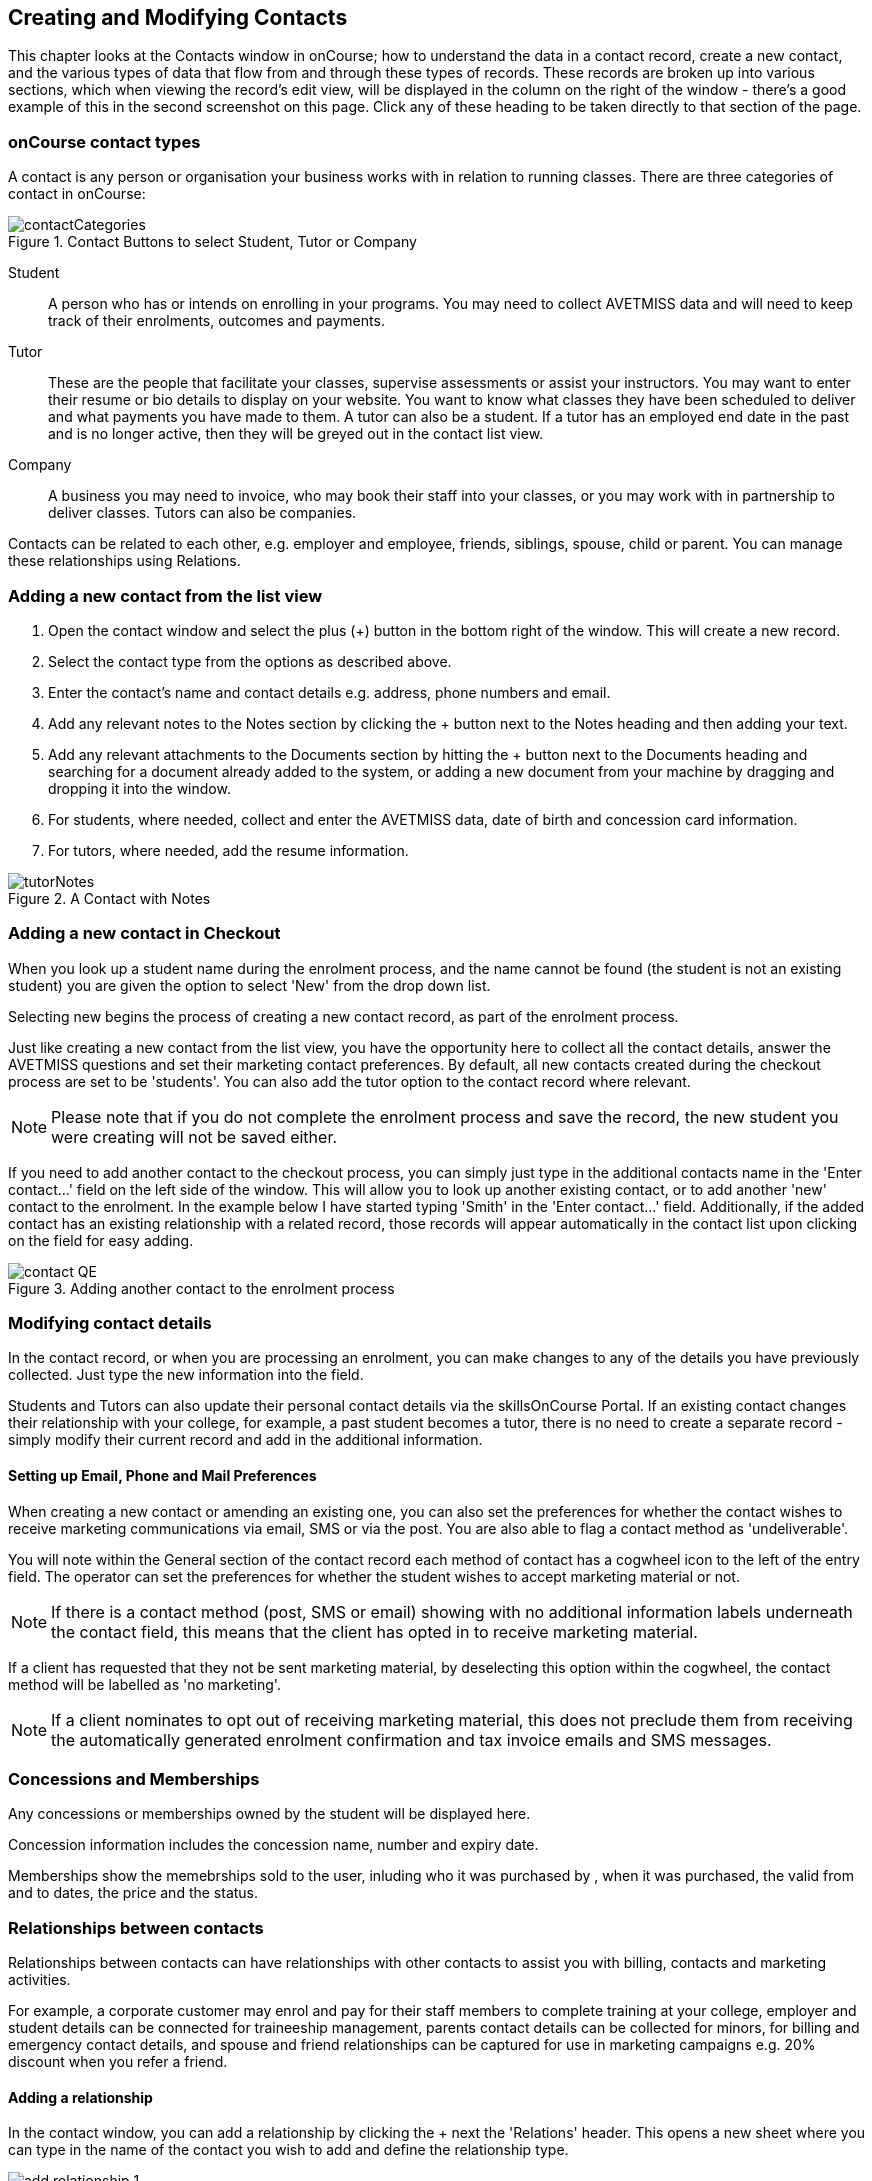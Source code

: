 [[contacts]]
== Creating and Modifying Contacts

This chapter looks at the Contacts window in onCourse; how to understand the data in a contact record, create a new contact, and the various types of data that flow from and through these types of records. These records are broken up into various sections, which when viewing the record's edit view, will be displayed in the column on the right of the window - there's a good example of this in the second screenshot on this page. Click any of these heading to be taken directly to that section of the page.

[[contacts-contactTypes]]
=== onCourse contact types

A contact is any person or organisation your business works with in relation to running classes. There are three categories of contact in onCourse:

image::images/contactCategories.png[title='Contact Buttons to select Student, Tutor or Company']

Student:: A person who has or intends on enrolling in your programs. You may need to collect AVETMISS data and will need to keep track of their enrolments, outcomes and payments.
Tutor:: These are the people that facilitate your classes, supervise assessments or assist your instructors. You may want to enter their resume or bio details to display on your website. You want to know what classes they have been scheduled to deliver and what payments you have made to them. A tutor can also be a student. If a tutor has an employed end date in the past and is no longer active, then they will be greyed out in the contact list view.
Company:: A business you may need to invoice, who may book their staff into your classes, or you may work with in partnership to deliver classes. Tutors can also be companies.

Contacts can be related to each other, e.g. employer and employee, friends, siblings, spouse, child or parent. You can manage these relationships using Relations.

[[contacts-addingContacts]]
=== Adding a new contact from the list view

. Open the contact window and select the plus (+) button in the bottom right of the window. This will create a new record.

. Select the contact type from the options as described above.

. Enter the contact's name and contact details e.g. address, phone
numbers and email.

. Add any relevant notes to the Notes section by clicking the + button next to the Notes heading and then adding your text.

. Add any relevant attachments to the Documents section by hitting the + button next to the Documents heading and searching for a document already added to the system, or adding a new document from your machine by dragging and dropping it into the window.

. For students, where needed, collect and enter the AVETMISS data, date of birth and concession card information.

. For tutors, where needed, add the resume information.

image::images/tutorNotes.png[title='A Contact with Notes']

[[contacts-addingInQuickEnrol]]
=== Adding a new contact in Checkout

When you look up a student name during the enrolment process, and the name cannot be found (the student is not an existing student) you are given the option to select 'New' from the drop down list.

Selecting new begins the process of creating a new contact record, as part of the enrolment process.

Just like creating a new contact from the list view, you have the opportunity here to collect all the contact details, answer the AVETMISS questions and set their marketing contact preferences. By default, all new contacts created during the checkout process are set to be 'students'. You can also add the tutor option to the contact record where relevant.

[NOTE]
====
Please note that if you do not complete the enrolment process and save the record, the new student you were creating will not be saved either.
====

If you need to add another contact to the checkout process, you can simply just type in the additional contacts name in the 'Enter contact...' field on the left side of the window. This will allow you to look up another existing contact, or to add another 'new' contact to the enrolment. In the example below I have started typing 'Smith' in the 'Enter contact...' field. Additionally, if the added contact has an existing relationship with a related record, those records will appear automatically in the contact list upon clicking on the field for easy adding.

image::images/contact_QE.png[title='Adding another contact to the enrolment process']

[[contacts-Modifying]]
=== Modifying contact details

In the contact record, or when you are processing an enrolment, you can make changes to any of the details you have previously collected. Just type the new information into the field.

Students and Tutors can also update their personal contact details via the skillsOnCourse Portal. If an existing contact changes their relationship with your college, for example, a past student becomes a tutor, there is no need to create a separate record - simply modify their current record and add in the additional information.

==== Setting up Email, Phone and Mail Preferences

When creating a new contact or amending an existing one, you can also set the preferences for whether the contact wishes to receive marketing communications via email, SMS or via the post. You are also able to flag a contact method as 'undeliverable'.

You will note within the General section of the contact record each method of contact has a cogwheel icon to the left of the entry field. The operator can set the preferences for whether the student wishes to accept marketing material or not.

[NOTE]
====
If there is a contact method (post, SMS or email) showing with no additional information labels underneath the contact field, this means that the client has opted in to receive marketing material.
====

If a client has requested that they not be sent marketing material, by deselecting this option within the cogwheel, the contact method will be labelled as 'no marketing'.


[NOTE]
====
If a client nominates to opt out of receiving marketing material, this does not preclude them from receiving the automatically generated enrolment confirmation and tax invoice emails and SMS messages.
====

[[contacts-membershipsAndConcessions]]
=== Concessions and Memberships

Any concessions or memberships owned by the student will be displayed here.

Concession information includes the concession name, number and expiry date.

Memberships show the memebrships sold to the user, inluding who it was purchased by , when it was purchased, the valid from and to dates, the price and the status.

[[contacts-Relationships]]
=== Relationships between contacts

Relationships between contacts can have relationships with other contacts to assist you with billing, contacts and marketing activities.

For example, a corporate customer may enrol and pay for their staff members to complete training at your college, employer and student details can be connected for traineeship management, parents contact details can be collected for minors, for billing and emergency contact details, and spouse and friend relationships can be captured for use in marketing campaigns e.g. 20% discount when you refer a friend.

==== Adding a relationship

In the contact window, you can add a relationship by clicking the + next the 'Relations' header. This opens a new sheet where you can type in the name of the contact you wish to add and define the relationship type.

image::images/add_relationship_1.png[title='Adding a relationship to a contact']

You can also define relationships through the checkout process so that if the enrolment process connects two existing, but unrelated contacts, you can add the new information. When you add a second or subsequent contact to an enrolment, simply go to the relations section of the contact record, hit the + button and search for the contact.

All contacts can have multiple types of relationships with many other contacts. Relationships can also be deleted as needed, using the trash icon next to the relation record in the contact edit view.

==== Adding different types of relationships

To add a type of relationship between contacts, go to the Preferences window and scroll the left-hand column till you see Contact Relation Types. Here you can create different types of relationship like; Parent to Child.

==== Searching across relationship types

If you are in the contact window and want to find someone with a relationship to the contact currently highlighted, simply click on the Find Related icon and select "Contacts related as...", then select a specific contact type, or all related contacts. This will open a new contact window showing the results.

You can find either all records related to a contact via any relationship, or via a specific relationship type. For example, you could find all the students enrolled in 'Craft for Kids' and then find all the contacts related to them as parents.

==== Using relationships in Checkout

When relationships have been defined within contacts, they can be used to build enrolments quickly.

When a contact is added to checkout, the people they have relationships with are shown automatically if you click within the 'Find Contacts' field again. You can add these contacts to the same enrolment by clicking on them.

image::images/using_relationships.png[title='Contact with relationships showing in checkout']


[[contacts-financial]]
==== Contact's financial records

When a contact is invoiced, or makes a payment, an entry is made in the contact's financial records.
This is visible in the Financial section od the contact record.

Often, a student is invoiced and pays for their own enrolment.
When this occurs, you will see the financial data in the student's Financial section.
When the enrolment is paid for by another person (often termed a 3rd party payment) the financial data will be on the payer's Financial section, and not the student's.

All the financial transactions are shown in creation date order, with a running total that shows the contacts balance at any point in time.
Invoices, credit notes, payments in and payments out, will all show on the Financial section.

You will also note from the following example that each payment line of the financial section will identify if it was an incoming or outgoing payment. E.g.
'Credit card payment in (office)' reflects a payment in.

In the financial section you also have the ability to set some financial defaults that define settings when the conact is invoiced.

*Invoice terms days:* This will be show the system default as defined in your financial preferences, but can be unlocked and set to a value specific to this contact.
For example, your default may be 7 days but some contacts may have 30 day custom terms.

**Tax (override):**By default, all contacts will be charged the tax rate set for the product or class.
However, some contacts may reside overseas and may not be liabile to pay local taxes like GST. In this case, you can choose to override to N for no GST to be applied to any invoice line created for an invoice joined to this contact.
Not this does not affect invoices created in the past - only invoices created after this setting is applied.

image::images/contact_financial.png[title='The financial section of the contact record']

[[contacts-storedCards]]
===== Stored Cards

If you have stored card information for future payments for the contact, it will be displayed here.
You can clear the card details by clicking the delete button.

[[contacts-messages]]
==== Contact message history

In the Messages section you can see the contact's entire message history. Almost all messages sent out of onCourse will appear here - only messages sent directly via custom scripts will not.

You can review the content of any message by double-clicking it.


[[contacts-Notes]]
==== Notes section

This section keeps a list of all notes you have relating to the contact. You can add a new note in the 'New note' field at the top of the section. Below this will show you a list of previous notes created, these fields are not editable. Each of these entries has the date and time it was created, along with which user created it.

When creating a new note, to save it, first either click the tick icon in the note card, or click elsewhere on the screen, and the tick will turn green. Once the tick is green you can click Save to save the record.

image::images/contacts_notes.png[title='Notes section in a contacts record']



[[contacts-docs]]
==== Contact documents section

Drag and drop any new documents into the window to upload and attach them to the contact. If the document is already uploaded, click the + button and search for it.

All types of documents can be added to the contact record, such as copies of completed assessment activities, permission forms and signed declarations for funding agreements. The onCourse document management system will store and version control these records. You can click the document icon within the panel to view the document.

image::images/contact_document.png[title='The documents section of the contact record']

===== Adding Pictures to Contacts

Each contact (student, tutor or company) can have an identifying image attached to their record that is visible as part of their general information.

. To add an image, open a contact record and click on the image place holder.
+
image::images/adding_pic_contacts.png[title='Image placeholder: Click on the head and shoulders image to add a photo']
. Select the image from your computer that you would like to use and press ok.
+
image::images/adding_pic_contacts2.png[title='Adding a photo to a contact']

====== Gravatar images

Gravatar images will automatically load for contact records if the user has a avatar linked to their email address at https://en.gravatar.com. Gravatar images are overridden with locally uploaded profile photos.

To make sure you have a Gravatar licence enabled within onCourse go the Preferences window and scroll the left column till you see Licences. Click Licences and you should see it listed in the Enabled Features list.

image::images/preferences_gravatar.png[title='Where to check if your Gravatar licence is enabled']

These images will also display in the tutor portal on the class roll for student identification purposes.

image::images/gravatar_portal.png[title='What the tutor sees when marking a roll']


[[contacts-availability]]
==== Availability Rules

You can set different availability rules for contacts, say in the example of when you know a student will be away on holidays.


[[contacts-VET]]
==== Adding VET data to students

Contacts who are marked as students have a section labelled VET. In this section, you can record the answers to the standard AVETMISS student questions regarding their country of birth, prior educational achievement and other required detail. For customers using an onCourse website to take enrolments, these questions are asked of the student at the time of enrolment. Only valid answers can be entered into these fields, with most fields referencing look up data such as the ABS list of countries and languages, or the approved list of AVETMISS responses.

For Victorian and Queensland customers, the field to record the student number is also located in the VET section.

For CRICOS providers, additional fields are available to record the student's passport, visa and health care details. This information is not reported as part of the AVETMISS standard.

Additional information, like the CRICOS student's next of kin, emergency contact or home-stay provider can be captured using the contacts relationships feature.

If your students decline to provide information for one or more of these fields, we will automatically export the approved 'did not respond' code for that question, and ensure that validation errors, like students speaking English as their first language and reporting themselves as speaking it well, are not exported from onCourse to cause problems with your funding providers.

Please note that some student related AVETMISS questions are also located in their enrolment record, where the response is particular to that enrolment event e.g. their traineeship approval number or reason for study response.

image::images/studentAVETMISS.png[title='The VET section of the student record']


[[contacts-education]]
==== Student's Education history

The history of a students enrolments, outcomes, prior learnings and certifications is available in the Education section.

Enrolments are shown in a sub-list, with the associated invoice, time of enrolment, course details and status. If you click on the '+' symbol next to the Enrolment heading then this will pre-populate checkout with the students contact data. When a student's enrolment has been cancelled and/or credited, the enrolment status will show cancelled or credited.

A complete enrolment history is retained for each student, including classes they have withdrawn from, so you will always have a full picture of their engagement with your college. Enrolments cannot be deleted, but they can be cancelled, a credit note created, and that credit applied towards a new enrolment.

The second list shows a list of any prior learnings that have been added to the record.

The third list component shows the outcomes for all the units linked to all the student's enrolments.
For non-VET enrolments, these will include non-assessable outcomes for their enrolments. You do not need to set anything for these enrolments, even if reporting them via AVETMISS, as an outcome's status of 81 is always exported for unset statuses in these types of outcomes.

VET outcomes will show the national code and unit details and you can double-click on this outcome to make changes or update the status.

[NOTE]
====
When an enrolment is cancelled, the outcomes linked to the enrolment are deleted, except if you have already assigned them a status or used them to create a certificate. In that case these outcomes will be retained on the student's file.
====

The final list component of the enrolment record shows all the certificates (both Statements of Attainment and Qualifications) issued to the student. Unprinted certificates can be edited by double clicking on them, printed certificates can be revoked, but not edited. You can print certificates from the certificate window only.

image::images/contact_enrolment.png[title='The Enrolment section of the student record']


[[contacts-Enrolment]]
==== Education section

This section only appears if the contact is a student.
This allows you to see all the enrolments they are currently enrolled in and have been enrolled in the past.
If they are enrolled into any VET classes you will see information about the status of the modules and qualifications.

image::images/contact_enrolment.png[title='Enrolment section in a students record']

==== Custom fields

If you have added custom contact fields to your onCourse general preference, you will see these fields added to the General section of the contact edit view.

You will see all the custom contact fields you have created, and any response the student has provided during the online enrolment process or responses you have manually entered into their record.

If you wish to add additional custom fields to your database, either for Contacts or other record types, refer to the <<generalPrefs, General Preferences>> chapter of the manual.

Special needs information can also be added to the student contact record and appears just below the custom record fields. These special needs could be additional information a tutor needs to know as part of the course delivery, such as the student needing access to a hearing loop, or information for dietary preferences and catering.

Student special needs can be printed to provided to a class tutor or coordinator via the class window, clicking Share and then selecting the 'Student special need report'.

image::images/contact_custom_fields.png[title='Custom fields appearing in the General section of a contact record']



[[contacts-AdvancedSearch]]
=== Finding contacts

There are multiple ways you can search for contacts in the onCourse database. The simplest method is to type the contact's name in to the Dashboard search. This will find matching contacts based on the text you have entered. Clicking the results will tatke you to the Contact.

Int he contact list view, the filters and tag groups in the left-hand side of the window are also a quick way to find contacts. For example, if you have the core filter 'students currently enrolled' ticked, and select a subject tag, like 'computers' you will see a list of results returned showing all the students who are currently enrolled in a class for a course tagged with a computer tag.

You will see that some tag groups appear multiple times in the window, for example the subject tags (for students enrolled) and the subjects tag (for tutors teaching). You can use these tags on their own, or combination with other filters and queries to create a powerful range of search options.

If you wish to search for contacts based on other criteria, you can do an Advanced Search by typing a query into the search bar at the bottom of the window. These searches require you to type out the query, which can seem difficult at first, but we provide context sensitive search options via a drop down box that appears while you type to help make this much simpler. For more on how to effectively use Advanced Search to build queries, have a read of the <<search-advanced, Advanced Search>> section.

image::images/writequery.png[title='Finding contacts with first name "Jim" who are not a tutor using an advanced search query']

[[contacts-filter]]
==== Creating an advanced search filter

You can save any search query you run in the Advanced Search box by clicking the green bookmark in the right of the search box, then clicking 'Save custom filer'. Give the filter a name and then click the save button to save the filter.

The filter will be available in the same window it was created—i.e. if you create an advanced search in the 'Contacts' window, the filter will only be visible in the Contacts window.

==== Searching for related information

You can also search for information related to contacts by using the find related records icon which is located to the right of the search field.

image::images/find_related_icon.png[title='The Find Related Records Icon']

This option can be useful for finding data related to one of more contact e.g. all the invoices for a company, or all the contacts related to a group of contacts with a particular relationship e.g. all the parents of a group of children.

As you can define the types of contact relationships you wish to collect, this query can be quite powerful. For example, if you know you regularly deliver training to students with additional needs who are supported by agencies, if you have set up this relationship type and made relationship joins between agencies and clients, you can then find all the agents you worked with recently, and send them information about upcoming courses that may interest their clients.

When you run a 'Find related...' search, the results open in a new browser tab, and you can continue to run searches on that returned list of results to further refine your data.

At a glance, for a single contact, be it a tutor, student or company, you can find all their related enrolments, drill down through all their invoices and payments, check the printing or revoked status of each of their certificates or analyse the mailing lists they have subscribed to. For a group of contacts, this search function provides powerful marketing opportunities, and the ability to analyse your student base in a variety of ways.

image::images/relatedsearch.png[title='List of search options available from the 'Find related...' icon in the contacts window']

[[contacts-merge]]
=== Merging contacts

Occasionally you will find two contacts records in onCourse that belong to the same person. This can happen for a variety of reasons, such as a typo in a name, a change of name between enrolments or via an online enrolment where the returning student uses a different email address. When you notice a potential duplicate, it is easy to compare and merge the records.

The merge process allows you to choose the preferred contact details of the student, and then merge together the enrolment, outcome, prior learning and financial history of the two students into a single record.

To merge to contacts, in the contact list view, single click to highlight both records. Go to the cogwheel option in the top right-hand corner and select 'merge 2 selected contacts'.

image::images/list_merge_contacts.png[title='Selecting two 'A Soprano' contacts to merge']

A new merge window will open. In this window differences between the two records will be displayed, and you'll also be shown a predicted match score as a percentage. You can choose which data to retain by selecting either option A or B. Any choices without a selection will be marked with red text prompting you to make a selection. You can also hide the already matching fields by switching the 'Only show differences' switch to on.

Selected options will display themselves with a highlight and a green tick. Any further changes to fields that are blank will need to be completed after the merging process is done.

Once you have confirmed the data choices for the contact is correct and all relevant fields have been selected, the Merge button will highlight. Choose 'Merge' to perform the final merge.
Please note that there is no undo option, so you must be certain before finalising the merge.

When contacts have been merged, a note will be auto-populated into their record saying 'Merged student (student number) by onCourse (user name) on Tue 1 Sep 2015 12:08pm'. You can search contact notes for the words 'merged' or a specific student number if you need to find a contact who has been merged.

onCourse includes special validation to prevent the merging of contacts who both are enrolled in the same class or have different verified USIs. Otherwise, any two contacts can potentially be merged into one. If you have contacts where you have located records in triplicate or more, then you will need to merge two of records at a time until you are satisfied with the one final record.

image::images/merge_contacts_view.png[title='Selecting the data from each record to merge']

